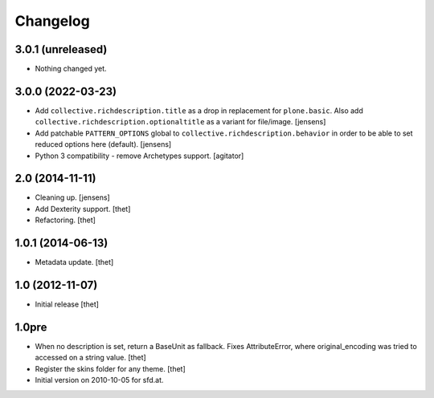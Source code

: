 Changelog
=========

3.0.1 (unreleased)
------------------

- Nothing changed yet.


3.0.0 (2022-03-23)
------------------

- Add ``collective.richdescription.title`` as a drop in replacement for ``plone.basic``.
  Also add ``collective.richdescription.optionaltitle`` as a variant for file/image.
  [jensens]

- Add patchable ``PATTERN_OPTIONS`` global to ``collective.richdescription.behavior`` in order to be able to set reduced options here (default).
  [jensens]

- Python 3 compatibility - remove Archetypes support.
  [agitator]


2.0 (2014-11-11)
----------------

- Cleaning up.
  [jensens]

- Add Dexterity support.
  [thet]

- Refactoring.
  [thet]

1.0.1 (2014-06-13)
------------------

- Metadata update.
  [thet]

1.0 (2012-11-07)
----------------

- Initial release
  [thet]

1.0pre
------

- When no description is set, return a BaseUnit as fallback. Fixes
  AttributeError, where original_encoding was tried to accessed on a string
  value.
  [thet]

- Register the skins folder for any theme.
  [thet]

- Initial version on 2010-10-05 for sfd.at.
